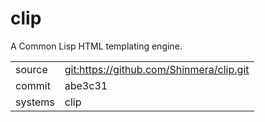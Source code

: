 * clip

A Common Lisp HTML templating engine.

|---------+------------------------------------------|
| source  | git:https://github.com/Shinmera/clip.git |
| commit  | abe3c31                                  |
| systems | clip                                     |
|---------+------------------------------------------|
